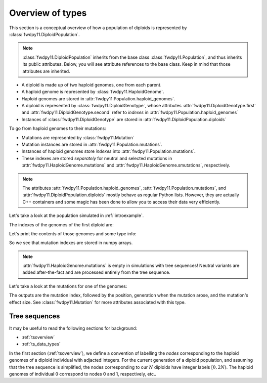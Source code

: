 .. _typeoverview:

Overview of types
=============================================

This section is a conceptual overview of how a population of diploids is represented
by :class:`fwdpy11.DiploidPopulation`.

.. note::

    :class:`fwdpy11.DiploidPopulation` inherits from the base class
    :class:`fwdpy11.Population`, and thus inherits its public attributes.
    Below, you will see attribute references to the base class. Keep
    in mind that those attributes are inherited.

* A diploid is made up of two haploid genomes, one from each parent.
* A haploid genome is represented by :class:`fwdpy11.HaploidGenome`.
* Haploid genomes are stored in :attr:`fwdpy11.Population.haploid_genomes`.
* A diploid is represented by :class:`fwdpy11.DiploidGenotype`, whose attributes
  :attr:`fwdpy11.DiploidGenotype.first` and :attr:`fwdpy11.DiploidGenotype.second`
  refer to *indexes* in :attr:`fwdpy11.Population.haploid_genomes`
* Instances of :class:`fwdpy11.DiploidGenotype` are stored in :attr:`fwdpy11.DiploidPopulation.diploids`

To go from haploid genomes to their mutations:

* Mutations are represented by :class:`fwdpy11.Mutation`
* Mutation instances are stored in :attr:`fwdpy11.Population.mutations`.
* Instances of haploid genomes store *indexes* into :attr:`fwdpy11.Population.mutations`.
* These indexes are stored *separately* for neutral and selected mutations in
  :attr:`fwdpy11.HaploidGenome.mutations` and :attr:`fwdpy11.HaploidGenome.smutations`,
  respectively.

.. note::

    The attributes :attr:`fwdpy11.Population.haploid_genomes`, :attr:`fwdpy11.Population.mutations`,
    and :attr:`fwdpy11.DiploidPopulation.diploids` mostly behave as regular Python lists.  However,
    they are actually C++ containers and some magic has been done to allow you to access their
    data very efficiently.

Let's take a look at the population simulated in :ref:`introexample`.

The indexes of the genomes of the first diploid are:

.. ipython:: python

    print(pop.diploids[0].first, pop.diploids[0].second)

Let's print the contents of those genomes and some type info:

.. ipython:: python

    for i in (pop.diploids[0].first, pop.diploids[0].second):
        print(pop.haploid_genomes[i].smutations,
              type(pop.haploid_genomes[i].smutations),
              pop.haploid_genomes[i].smutations.dtype)

So we see that mutation indexes are stored in numpy arrays.

.. note::

    :attr:`fwdpy11.HaploidGenome.mutations` is empty in simulations 
    with tree sequences!  Neutral variants are added after-the-fact
    and are processed entirely from the tree sequence.

Let's take a look at the mutations for one of the genomes:

.. ipython:: python

    for k in pop.haploid_genomes[pop.diploids[0].first].smutations:
        print(k,"-> {0:0.2f} {1:0.0f} {2:0.2f}".format(
              pop.mutations[k].pos,
              pop.mutations[k].g,
              pop.mutations[k].s))

The outputs are the mutation index, followed by the position,
generation when the mutation arose, and the mutation's effect size.
See :class:`fwdpy11.Mutation` for more attributes associated
with this type.

Tree sequences
----------------------------------------------

It may be useful to read the following sections for background:

* :ref:`tsoverview`
* :ref:`ts_data_types`

In the first section (:ref:`tsoverview`), we define a convention of labelling the *nodes* corresponding to the
haploid genomes of a diploid individual with adjacted integers.  For the current generation of a diploid population,
and assuming that the tree sequence is simplified, the nodes corresponding to our :math:`N` diploids have integer labels
:math:`[0, 2N)`.  The haploid genomes of individual 0 correspond to nodes 0 and 1, respectively, etc..

.. ipython:: python

    gm = fwdpy11.data_matrix_from_tables(pop.tables, pop.mutations, [0,1], False, True)
    print(gm.selected_keys)
    
    mcounts = np.array(pop.mcounts)
    for i in (pop.diploids[0].first, pop.diploids[0].second):
        print(mcounts[pop.haploid_genomes[i].smutations])
